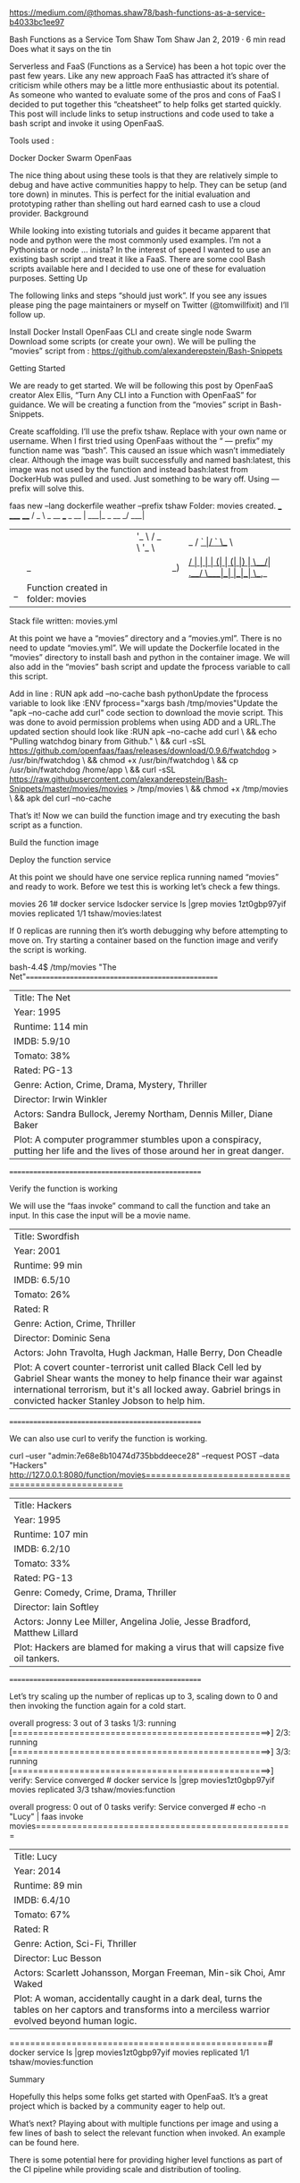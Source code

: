 * 

https://medium.com/@thomas.shaw78/bash-functions-as-a-service-b4033bc1ee97

Bash Functions as a Service
Tom Shaw
Tom Shaw
Jan 2, 2019 · 6 min read
Does what it says on the tin

Serverless and FaaS (Functions as a Service) has been a hot topic over the past few years. Like any new approach FaaS has attracted it’s share of criticism while others may be a little more enthusiastic about its potential. As someone who wanted to evaluate some of the pros and cons of FaaS I decided to put together this “cheatsheet” to help folks get started quickly. This post will include links to setup instructions and code used to take a bash script and invoke it using OpenFaaS.

Tools used :

    Docker
    Docker Swarm
    OpenFaas

The nice thing about using these tools is that they are relatively simple to debug and have active communities happy to help. They can be setup (and tore down) in minutes. This is perfect for the initial evaluation and prototyping rather than shelling out hard earned cash to use a cloud provider.
Background

While looking into existing tutorials and guides it became apparent that node and python were the most commonly used examples. I’m not a Pythonista or node … inista? In the interest of speed I wanted to use an existing bash script and treat it like a FaaS. There are some cool Bash scripts available here and I decided to use one of these for evaluation purposes.
Setting Up

The following links and steps “should just work”. If you see any issues please ping the page maintainers or myself on Twitter (@tomwillfixit) and I’ll follow up.

    Install Docker
    Install OpenFaas CLI and create single node Swarm
    Download some scripts (or create your own). We will be pulling the “movies” script from : https://github.com/alexanderepstein/Bash-Snippets

Getting Started

We are ready to get started. We will be following this post by OpenFaaS creator Alex Ellis, “Turn Any CLI into a Function with OpenFaaS” for guidance. We will be creating a function from the “movies” script in Bash-Snippets.

    Create scaffolding. I’ll use the prefix tshaw. Replace with your own name or username. When I first tried using OpenFaas without the “ — prefix” my function name was “bash”. This caused an issue which wasn’t immediately clear. Although the image was built successfully and named bash:latest, this image was not used by the function and instead bash:latest from DockerHub was pulled and used. Just something to be wary off. Using — prefix will solve this.

faas new --lang dockerfile weather --prefix tshaw
Folder: movies created.
  ___                   _____           ____
 / _ \ _ __   ___ _ __ |  ___|_ _  __ _/ ___|
| | | | '_ \ / _ \ '_ \| |_ / _` |/ _` \___ \
| |_| | |_) |  __/ | | |  _| (_| | (_| |___) |
 \___/| .__/ \___|_| |_|_|  \__,_|\__,_|____/
      |_|Function created in folder: movies
Stack file written: movies.yml

At this point we have a “movies” directory and a “movies.yml”. There is no need to update “movies.yml”. We will update the Dockerfile located in the “movies” directory to install bash and python in the container image. We will also add in the “movies” bash script and update the fprocess variable to call this script.

Add in line : RUN apk add --no-cache bash pythonUpdate the fprocess variable to look like :ENV fprocess="xargs bash /tmp/movies"Update the "apk --no-cache add curl" code section to download the movie script. This was done to avoid permission problems when using ADD and a URL.The updated section should look like :RUN apk --no-cache add curl \
    && echo "Pulling watchdog binary from Github." \
    && curl -sSL https://github.com/openfaas/faas/releases/download/0.9.6/fwatchdog > /usr/bin/fwatchdog \
    && chmod +x /usr/bin/fwatchdog \
    && cp /usr/bin/fwatchdog /home/app \
    && curl -sSL https://raw.githubusercontent.com/alexanderepstein/Bash-Snippets/master/movies/movies > /tmp/movies \
    && chmod +x /tmp/movies \
    && apk del curl --no-cache

That’s it! Now we can build the function image and try executing the bash script as a function.

Build the function image

# faas build -f movies.yml

Deploy the function service

# faas deploy -f movies.yml

At this point we should have one service replica running named “movies” and ready to work. Before we test this is working let’s check a few things.

# faas listFunction                       Invocations     Replicas
movies                         26              1# docker service lsdocker service ls |grep movies
1zt0gbp97yif        movies              replicated          1/1                 tshaw/movies:latest

If 0 replicas are running then it’s worth debugging why before attempting to move on. Try starting a container based on the function image and verify the script is working.

# docker run -it --entrypoint /bin/bash tshaw/movies:latest
bash-4.4$ /tmp/movies "The Net"==================================================
| Title: The Net
| Year: 1995
| Runtime: 114 min
| IMDB: 5.9/10
| Tomato: 38%
| Rated: PG-13
| Genre: Action, Crime, Drama, Mystery, Thriller
| Director: Irwin Winkler
| Actors: Sandra Bullock, Jeremy Northam, Dennis Miller, Diane Baker
| Plot: A computer programmer stumbles upon a conspiracy, putting her life and the lives of those around her in great danger.
==================================================

Verify the function is working

We will use the “faas invoke” command to call the function and take an input. In this case the input will be a movie name.

# echo -n "Swordfish" | faas invoke movies==================================================
| Title: Swordfish
| Year: 2001
| Runtime: 99 min
| IMDB: 6.5/10
| Tomato: 26%
| Rated: R
| Genre: Action, Crime, Thriller
| Director: Dominic Sena
| Actors: John Travolta, Hugh Jackman, Halle Berry, Don Cheadle
| Plot: A covert counter-terrorist unit called Black Cell led by Gabriel Shear wants the money to help finance their war against international terrorism, but it's all locked away. Gabriel brings in convicted hacker Stanley Jobson to help him.
==================================================

We can also use curl to verify the function is working.

curl --user "admin:7e68e8b10474d735bbddeece28" --request POST --data "Hackers" http://127.0.0.1:8080/function/movies==================================================
| Title: Hackers
| Year: 1995
| Runtime: 107 min
| IMDB: 6.2/10
| Tomato: 33%
| Rated: PG-13
| Genre: Comedy, Crime, Drama, Thriller
| Director: Iain Softley
| Actors: Jonny Lee Miller, Angelina Jolie, Jesse Bradford, Matthew Lillard
| Plot: Hackers are blamed for making a virus that will capsize five oil tankers.
==================================================

Let’s try scaling up the number of replicas up to 3, scaling down to 0 and then invoking the function again for a cold start.

# docker service scale movies=3movies scaled to 3
overall progress: 3 out of 3 tasks 
1/3: running   [==================================================>] 
2/3: running   [==================================================>] 
3/3: running   [==================================================>] 
verify: Service converged # docker service ls |grep movies1zt0gbp97yif        movies              replicated          3/3                 tshaw/movies:function   
            
# docker service scale movies=0movies scaled to 0
overall progress: 0 out of 0 tasks 
verify: Service converged # echo -n "Lucy" | faas invoke movies==================================================
| Title: Lucy
| Year: 2014
| Runtime: 89 min
| IMDB: 6.4/10
| Tomato: 67%
| Rated: R
| Genre: Action, Sci-Fi, Thriller
| Director: Luc Besson
| Actors: Scarlett Johansson, Morgan Freeman, Min-sik Choi, Amr Waked
| Plot: A woman, accidentally caught in a dark deal, turns the tables on her captors and transforms into a merciless warrior evolved beyond human logic.
==================================================# docker service ls |grep movies1zt0gbp97yif        movies              replicated          1/1                 tshaw/movies:function

Summary

Hopefully this helps some folks get started with OpenFaaS. It’s a great project which is backed by a community eager to help out.

What’s next? Playing about with multiple functions per image and using a few lines of bash to select the relevant function when invoked. An example can be found here.

There is some potential here for providing higher level functions as part of the CI pipeline while providing scale and distribution of tooling.
